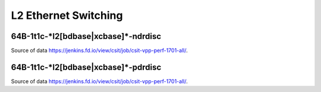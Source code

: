 L2 Ethernet Switching
=====================

64B-1t1c-\*l2[bdbase|xcbase]\*-ndrdisc
~~~~~~~~~~~~~~~~~~~~~~~~~~~~~~~~~~~~~~

.. raw:: html

    <iframe width="700" height="700" frameborder="0" scrolling="no" src="../../_static/64B-1t1c-l2-ndrdisc.html"></iframe>
    <iframe width="700" height="700" frameborder="0" scrolling="no" src="../../_static/64B-2t2c-l2-ndrdisc.html"></iframe>
    <iframe width="700" height="700" frameborder="0" scrolling="no" src="../../_static/64B-4t4c-l2-ndrdisc.html"></iframe>

Source of data https://jenkins.fd.io/view/csit/job/csit-vpp-perf-1701-all/.

64B-1t1c-\*l2[bdbase|xcbase]\*-pdrdisc
~~~~~~~~~~~~~~~~~~~~~~~~~~~~~~~~~~~~~~

.. raw:: html

    <iframe width="700" height="700" frameborder="0" scrolling="no" src="../../_static/64B-1t1c-l2-pdrdisc.html"></iframe>
    <iframe width="700" height="700" frameborder="0" scrolling="no" src="../../_static/64B-2t2c-l2-pdrdisc.html"></iframe>
    <iframe width="700" height="700" frameborder="0" scrolling="no" src="../../_static/64B-4t4c-l2-pdrdisc.html"></iframe>

Source of data https://jenkins.fd.io/view/csit/job/csit-vpp-perf-1701-all/.


